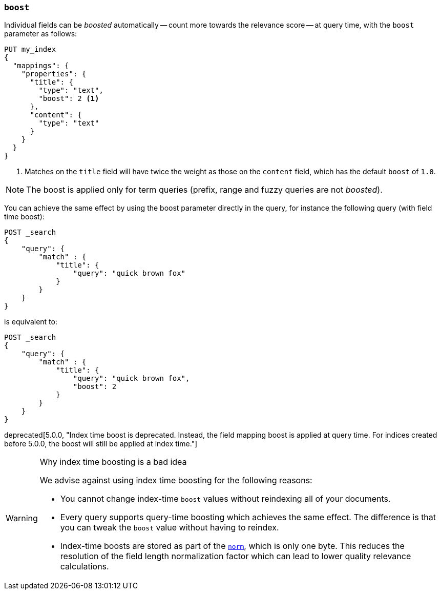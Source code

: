[[mapping-boost]]
=== `boost`

Individual fields can be _boosted_ automatically -- count more towards the relevance score
-- at query time, with the `boost` parameter as follows:

[source,js]
--------------------------------------------------
PUT my_index
{
  "mappings": {
    "properties": {
      "title": {
        "type": "text",
        "boost": 2 <1>
      },
      "content": {
        "type": "text"
      }
    }
  }
}
--------------------------------------------------
// CONSOLE

<1> Matches on the `title` field will have twice the weight as those on the
    `content` field, which has the default `boost` of `1.0`.

NOTE: The boost is applied only for term queries (prefix, range and fuzzy queries are not _boosted_).

You can achieve the same effect by using the boost parameter directly in the query, for instance the following query (with field time boost):

[source,js]
--------------------------------------------------
POST _search
{
    "query": {
        "match" : {
            "title": {
                "query": "quick brown fox"
            }
        }
    }
}
--------------------------------------------------
// CONSOLE

is equivalent to:

[source,js]
--------------------------------------------------
POST _search
{
    "query": {
        "match" : {
            "title": {
                "query": "quick brown fox",
                "boost": 2
            }
        }
    }
}
--------------------------------------------------
// CONSOLE


deprecated[5.0.0, "Index time boost is deprecated.  Instead, the field mapping boost is applied at query time. For indices created before 5.0.0, the boost will still be applied at index time."]
[WARNING]
.Why index time boosting is a bad idea
==================================================

We advise against using index time boosting for the following reasons:

* You cannot change index-time `boost` values without reindexing all of your
  documents.

* Every query supports query-time boosting which achieves the same effect. The
  difference is that you can tweak the `boost` value without having to reindex.

* Index-time boosts are stored as part of the <<norms,`norm`>>, which is only one
  byte.  This reduces the resolution of the field length normalization factor
  which can lead to lower quality relevance calculations.

==================================================
